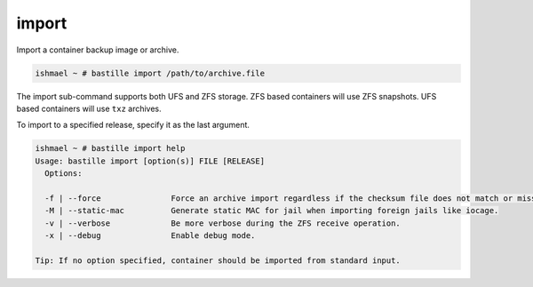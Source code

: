 import
======

Import a container backup image or archive.

.. code-block:: shell

  ishmael ~ # bastille import /path/to/archive.file

The import sub-command supports both UFS and ZFS storage. ZFS based containers
will use ZFS snapshots. UFS based containers will use ``txz`` archives.

To import to a specified release, specify it as the last argument.

.. code-block:: shell

  ishmael ~ # bastille import help
  Usage: bastille import [option(s)] FILE [RELEASE]
    Options:

    -f | --force               Force an archive import regardless if the checksum file does not match or missing.
    -M | --static-mac          Generate static MAC for jail when importing foreign jails like iocage.
    -v | --verbose             Be more verbose during the ZFS receive operation.
    -x | --debug               Enable debug mode.

  Tip: If no option specified, container should be imported from standard input.